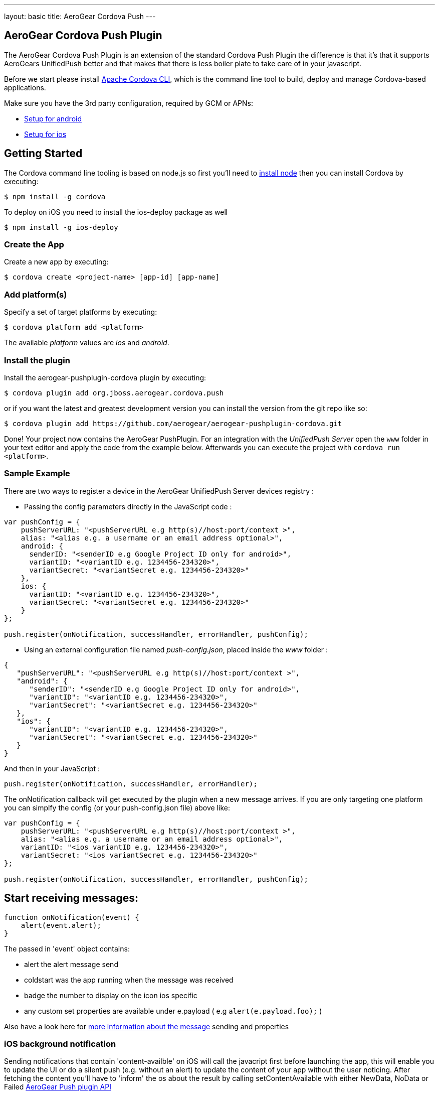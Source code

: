 ---
layout: basic
title: AeroGear Cordova Push
---

== AeroGear Cordova Push Plugin

The AeroGear Cordova Push Plugin is an extension of the standard Cordova Push Plugin the difference is that it's
that it supports AeroGears UnifiedPush better and that makes that there is less boiler plate to take care of in
your javascript.

Before we start please install link:https://github.com/apache/cordova-cli/[Apache Cordova CLI], which is the command
line tool to build, deploy and manage Cordova-based applications.

Make sure you have the 3rd party configuration, required by GCM or APNs:

* link:/docs/unifiedpush/aerogear-push-android/google-setup/[Setup for android]
* link:/docs/unifiedpush/aerogear-push-ios/app-id-ssl-certificate-apns/[Setup for ios]

## Getting Started

The Cordova command line tooling is based on node.js so first you'll need to http://nodejs.org/download/[install node] then you can install Cordova by executing:

[source,bash]
----
$ npm install -g cordova
----

To deploy on iOS you need to install the ios-deploy package as well

[source,bash]
----
$ npm install -g ios-deploy
----

### Create the App
Create a new app by executing:

[source,bash]
----
$ cordova create <project-name> [app-id] [app-name]
----

### Add platform(s)
Specify a set of target platforms by executing:

[source,bash]
----
$ cordova platform add <platform>
----

The available _platform_ values are _ios_ and _android_.

### Install the plugin
Install the aerogear-pushplugin-cordova plugin by executing:

[source,bash]
----
$ cordova plugin add org.jboss.aerogear.cordova.push
----

or if you want the latest and greatest development version you can install the version from the git repo like so:

[source,bash]
----
$ cordova plugin add https://github.com/aerogear/aerogear-pushplugin-cordova.git
----

Done! Your project now contains the AeroGear PushPlugin. For an integration with the _UnifiedPush Server_ open the `www` folder in your text editor and apply the code from the example below. Afterwards you can execute the project with `cordova run <platform>`.

### Sample Example

There are two ways to register a device in the AeroGear UnifiedPush Server devices registry : 

* Passing the config parameters directly in the JavaScript code :

[source,javascript]
----
var pushConfig = {
    pushServerURL: "<pushServerURL e.g http(s)//host:port/context >",
    alias: "<alias e.g. a username or an email address optional>",
    android: {
      senderID: "<senderID e.g Google Project ID only for android>",
      variantID: "<variantID e.g. 1234456-234320>",
      variantSecret: "<variantSecret e.g. 1234456-234320>"
    },
    ios: {
      variantID: "<variantID e.g. 1234456-234320>",
      variantSecret: "<variantSecret e.g. 1234456-234320>"
    }
};

push.register(onNotification, successHandler, errorHandler, pushConfig);

----

* Using an external configuration file named _push-config.json_, placed inside the _www_ folder :

[source,json]
----
{
   "pushServerURL": "<pushServerURL e.g http(s)//host:port/context >",
   "android": {
      "senderID": "<senderID e.g Google Project ID only for android>",
      "variantID": "<variantID e.g. 1234456-234320>",
      "variantSecret": "<variantSecret e.g. 1234456-234320>"
   },
   "ios": {
      "variantID": "<variantID e.g. 1234456-234320>",
      "variantSecret": "<variantSecret e.g. 1234456-234320>"
   }
}

----

And then in your JavaScript : 

[source,javascript]
----
push.register(onNotification, successHandler, errorHandler);
----


The onNotification callback will get executed by the plugin when a new message arrives. If you are only targeting one
platform you can simplfy the config (or your push-config.json file) above like:

[source,javascript]
----
var pushConfig = {
    pushServerURL: "<pushServerURL e.g http(s)//host:port/context >",
    alias: "<alias e.g. a username or an email address optional>",
    variantID: "<ios variantID e.g. 1234456-234320>",
    variantSecret: "<ios variantSecret e.g. 1234456-234320>"
};

push.register(onNotification, successHandler, errorHandler, pushConfig);
----

== Start receiving messages:

[source,javascript]
----
function onNotification(event) {
    alert(event.alert);
}
----

The passed in 'event' object contains:

* alert the alert message send
* coldstart was the app running when the message was received
* badge the number to display on the icon ios specific
* any custom set properties are available under e.payload ( e.g `alert(e.payload.foo);` )

Also have a look here for link:/docs/specs/aerogear-push-messages/[more information about the message] sending and properties

=== iOS background notification
Sending notifications that contain 'content-availble' on iOS will call the javacript first before launching the app, this will enable you to update the UI or do a silent push (e.g. without an alert) to update the content of your app without the user noticing.  After fetching the content you'll have to 'inform' the os about the result by calling setContentAvailable with either NewData, NoData or Failed link:/docs/specs/aerogear-cordova/Push.html#setContentAvailable[AeroGear Push plugin API]

[source, javascript]
----
function onNotification(event) {

  if (event['content-available'] === 1) {
    if (!event.foreground) {
      // fetch content
      push.setContentAvailable(push.FetchResult.NewData);
    }
  }
}
----

== To unregister (only available on Android):

[source,javascript]
----
push.unregister(successHandler, errorHandler);

function successHandler() {
    console.log('success')
}

function errorHandler(message) {
    console.log('error ' + message);
}
----

Full example (https://github.com/aerogear/aerogear-pushplugin-cordova/blob/master/example/index.html[index.html]):

[source,html]
----
<!DOCTYPE HTML>
<html>
<head>
  <title>Demo</title>
</head>
<body>

<script type="text/javascript" charset="utf-8" src="cordova.js"></script>
<script type="text/javascript" charset="utf-8" src="jquery_1.5.2.min.js"></script>

<script type="text/javascript">

  function onDeviceReady() {
    var pushConfig = {
        pushServerURL: "<pushServerURL e.g http(s)//host:port/context >",
        alias: "<alias e.g. a username or an email address optional>",
        android: {
          senderID: "<senderID e.g Google Project ID only for android>",
          variantID: "<variantID e.g. 1234456-234320>",
          variantSecret: "<variantSecret e.g. 1234456-234320>"
        },
        ios: {
          variantID: "<variantID e.g. 1234456-234320>",
          variantSecret: "<variantSecret e.g. 1234456-234320>"
        }
    }

    var statusList = $("#app-status-ul");
    statusList.append('<li>deviceready event received</li>');

    try {
      statusList.append('<li>registering </li>');
      push.register(onNotification, successHandler, errorHandler, pushConfig);
    } catch (err) {
      txt = "There was an error on this page.\n\n";
      txt += "Error description: " + err.message + "\n\n";
      alert(txt);
    }
  }

  function onNotification(e) {
    var statusList = $("#app-status-ul");

    // if the notification contains a sound, play it.
    if (e.sound && (typeof Media != 'undefined')) {
      //install the media plugin to use this
      var media = new Media("/android_asset/www/" + e.sound);
      media.play();
    }

    if (e.coldstart) {
      statusList.append('<li>--COLDSTART NOTIFICATION--' + '</li>');
    }

    statusList.append('<li>MESSAGE -> MSG: ' + e.alert + '</li>');

    //only on ios
    if (e.badge) {
      push.setApplicationIconBadgeNumber(successHandler, e.badge);
    }
  }

  function successHandler() {
    $("#app-status-ul").append('<li>success</li>');
  }

  function errorHandler(error) {
    $("#app-status-ul").append('<li>error:' + error + '</li>');
  }

  document.addEventListener('deviceready', onDeviceReady, true);

</script>
<div id="home">
  <div id="app-status-div">
    <ul id="app-status-ul">
      <li>AeroGear PushPlugin UnifiedPush Demo</li>
    </ul>
  </div>
</div>
</body>
</html>
----

## Documentation
* link:/docs/specs/aerogear-cordova/index.html[AeroGear Push plugin API doc]

### Troubleshooting

* link:/docs/unifiedpush/aerogear-push-cordova/troubleshooting/[Having issues with getting it to run?]

